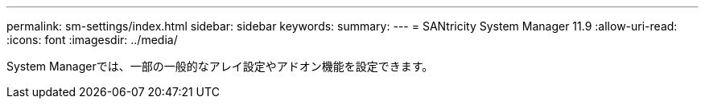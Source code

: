 ---
permalink: sm-settings/index.html 
sidebar: sidebar 
keywords:  
summary:  
---
= SANtricity System Manager 11.9
:allow-uri-read: 
:icons: font
:imagesdir: ../media/


[role="lead"]
System Managerでは、一部の一般的なアレイ設定やアドオン機能を設定できます。
